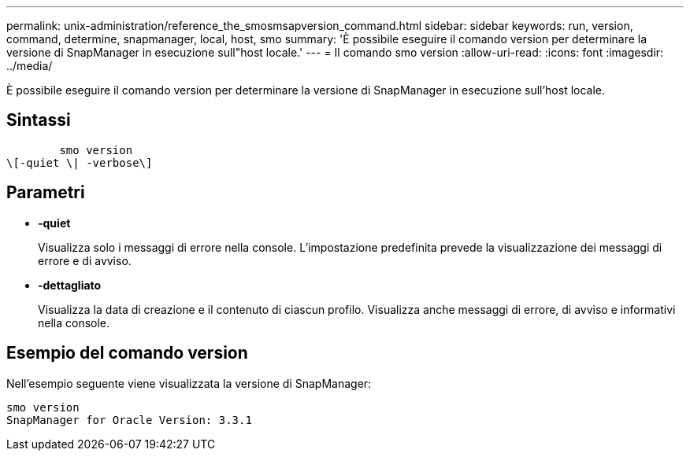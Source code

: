 ---
permalink: unix-administration/reference_the_smosmsapversion_command.html 
sidebar: sidebar 
keywords: run, version, command, determine, snapmanager, local, host, smo 
summary: 'È possibile eseguire il comando version per determinare la versione di SnapManager in esecuzione sull"host locale.' 
---
= Il comando smo version
:allow-uri-read: 
:icons: font
:imagesdir: ../media/


[role="lead"]
È possibile eseguire il comando version per determinare la versione di SnapManager in esecuzione sull'host locale.



== Sintassi

[listing]
----

        smo version
\[-quiet \| -verbose\]
----


== Parametri

* *-quiet*
+
Visualizza solo i messaggi di errore nella console. L'impostazione predefinita prevede la visualizzazione dei messaggi di errore e di avviso.

* *-dettagliato*
+
Visualizza la data di creazione e il contenuto di ciascun profilo. Visualizza anche messaggi di errore, di avviso e informativi nella console.





== Esempio del comando version

Nell'esempio seguente viene visualizzata la versione di SnapManager:

[listing]
----
smo version
SnapManager for Oracle Version: 3.3.1
----